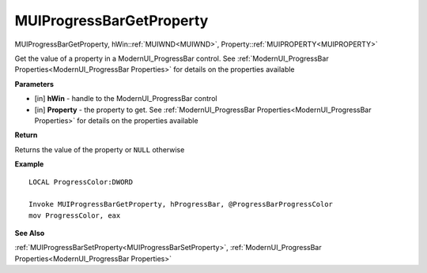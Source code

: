 .. _MUIProgressBarGetProperty:

=========================
MUIProgressBarGetProperty 
=========================

MUIProgressBarGetProperty, hWin::ref:`MUIWND<MUIWND>`, Property::ref:`MUIPROPERTY<MUIPROPERTY>`

Get the value of a property in a ModernUI_ProgressBar control. See :ref:`ModernUI_ProgressBar Properties<ModernUI_ProgressBar Properties>` for details on the properties available

**Parameters**

* [in] **hWin** - handle to the ModernUI_ProgressBar control
* [in] **Property** - the property to get. See :ref:`ModernUI_ProgressBar Properties<ModernUI_ProgressBar Properties>` for details on the properties available

**Return**

Returns the value of the property or ``NULL`` otherwise

**Example**

::

   LOCAL ProgressColor:DWORD
   
   Invoke MUIProgressBarGetProperty, hProgressBar, @ProgressBarProgressColor
   mov ProgressColor, eax

**See Also**

:ref:`MUIProgressBarSetProperty<MUIProgressBarSetProperty>`, :ref:`ModernUI_ProgressBar Properties<ModernUI_ProgressBar Properties>`